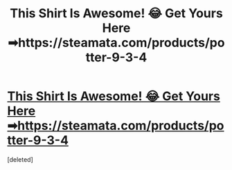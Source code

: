 #+TITLE: This Shirt Is Awesome! 😂 Get Yours Here ➡https://steamata.com/products/potter-9-3-4

* [[https://i.redd.it/yhic6nmqcpl01.jpg][This Shirt Is Awesome! 😂 Get Yours Here ➡https://steamata.com/products/potter-9-3-4]]
:PROPERTIES:
:Score: 1
:DateUnix: 1521021656.0
:DateShort: 2018-Mar-14
:END:
[deleted]

